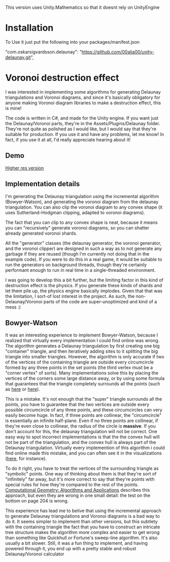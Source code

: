 This version uses Unity.Mathematics so that it doesnt rely on UnityEngine

* Installation
To Use it just put the following into your packages/manifest.json

    "com.oskarsigvardsson.delaunay": "https://github.com/00alia00/unity-delaunay.git",


* Voronoi destruction effect
I was interested in implementing some algorithms for generating Delaunay
triangulations and Voronoi diagrams, and since it's basically obligatory for
anyone making Voronoi diagram libraries to make a destruction effect, this is
mine!

The code is written in C#, and made for the Unity engine. If you want just the
Delaunay/Voronoi parts, they're in the Assets/Plugins/Delaunay folder. They're
not quite as polished as I would like, but I would say that they're suitable for
production. If you use it and have any problems, let me know! In fact, if you
use it at all, I'd really appreciate hearing about it!

** Demo
[[https://thumbs.gfycat.com/FoolhardyNegligibleGreyhounddog-size_restricted.gif]]

[[https://youtu.be/f3T5jtsokz8][Higher res version]]
** Implementation details
I'm generating the Delaunay triangulation using the incremental algorithm
(Bowyer-Watson), and generating the voronoi diagram from the delaunay
triangulation. You can also clip the voronoi diagram to any convex shape (it
uses Sutherland-Hodgman clipping, adapted to voronoi diagrams).

The fact that you can clip to any convex shape is neat, because it means you can
"recursively" generate voronoi diagrams, so you can shatter already generated
voronoi shards.

All the "generator" classes (the delaunay generator, the voronoi generator, and
the voronoi clipper) are designed in such a way as to not generate any garbage
if they are reused (though I'm currently not doing that in the example code). If
you were to do this in a real game, it would be suitable to run the generators
on background threads, though they're certainly performant enough to run in real
time in a single-threaded environment.

I was going to develop this a bit further, but the limiting factor in this kind
of destruction effect is the physics. If you generate these kinds of shards and
let them pile up, the physics engine basically implodes. Given that that was the
limitation, I sort-of lost interest in the project. As such, the
non-Delaunay/Voronoi parts of the code are super-unoptimized and kind of a mess
:)

** Bowyer-Watson
It was an interesting experience to implement Bowyer-Watson, because I realized
that virtually every implementation I could find online was wrong. The algorithm
generates a Delaunay triangulation by first creating one big "container"
triangle, and then iteratively adding sites to it splitting the big triangle
into smaller triangles. However, the algorithm is only accurate if two of the
vertices of the containing triangle are outside every circumcircle formed by any
three points in the set points (the third vertex must be a "corner vertex" of
sorts). Many implementations solve this by placing the vertices of the corners
some large distance away, or by using some formula that guarantees that the
triangle completely surrounds all the points (such as [[https://github.com/axelboc/voronoi-delaunay/blob/master/app/lib/voronoi.js#L130][here]] or [[https://github.com/ariqchowdhury/bowyer-watson/blob/master/bowyer_watson.go#L55][here]]).

This is a mistake. It's not enough that the "super" triangle surrounds all the
points, you have to guarantee that the two vertices are outside every possible
circumcircle of any three points, and these circumcircles can very easily become
huge. In fact, if three points are collinear, the "circumcircle" is essentially
an infinite half-plane. Even if no three points are collinear, if they're even
close to collinear, the radius of the circle is *massive*. If you don't account
for this, the delaunay triangulation will not be correct. One easy way to spot
incorrect implementations is that the the convex hull will not be part of the
triangulation, and the convex hull is always part of the Delaunay triangulation.
Virtually every implemention of this algorithm i could find online made this
mistake, and you can often see it in the visualizations ([[https://cdn.rawgit.com/axelboc/voronoi-delaunay/v2.1/index.htm][here]], for instance).

To do it right, you have to treat the vertices of the surrounding triangle as
"symbolic" points. One way of thinking about them is that they're sort of
"infinitely" far away, but it's more correct to say that they're points with
special rules for how they're compared to the rest of the points. [[http://www.cs.uu.nl/geobook/interpolation.pdf][Computational
Geometry: Algorithms and Applications]] describes this approach, but even they are
wrong in one small detail: the test on the bottom on page 204 is wrong.

This experience has lead me to belive that using the incremental approach to
generate Delaunay triangulations and Voronoi diagrams is a bad way to do it. It
seems simpler to implement than other versions, but this subtlety with the
containing triangle the fact that you have to construct an intricate tree
structure makes the algorithm more complex and easier to get wrong than
something like Quickhull or Fortune's sweep-line algorithm. It's also usually a
bit slower. Still, it was a fun thing to implement, and having powered through
it, you end up with a pretty stable and robust Delaunay/Voronoi calculator
